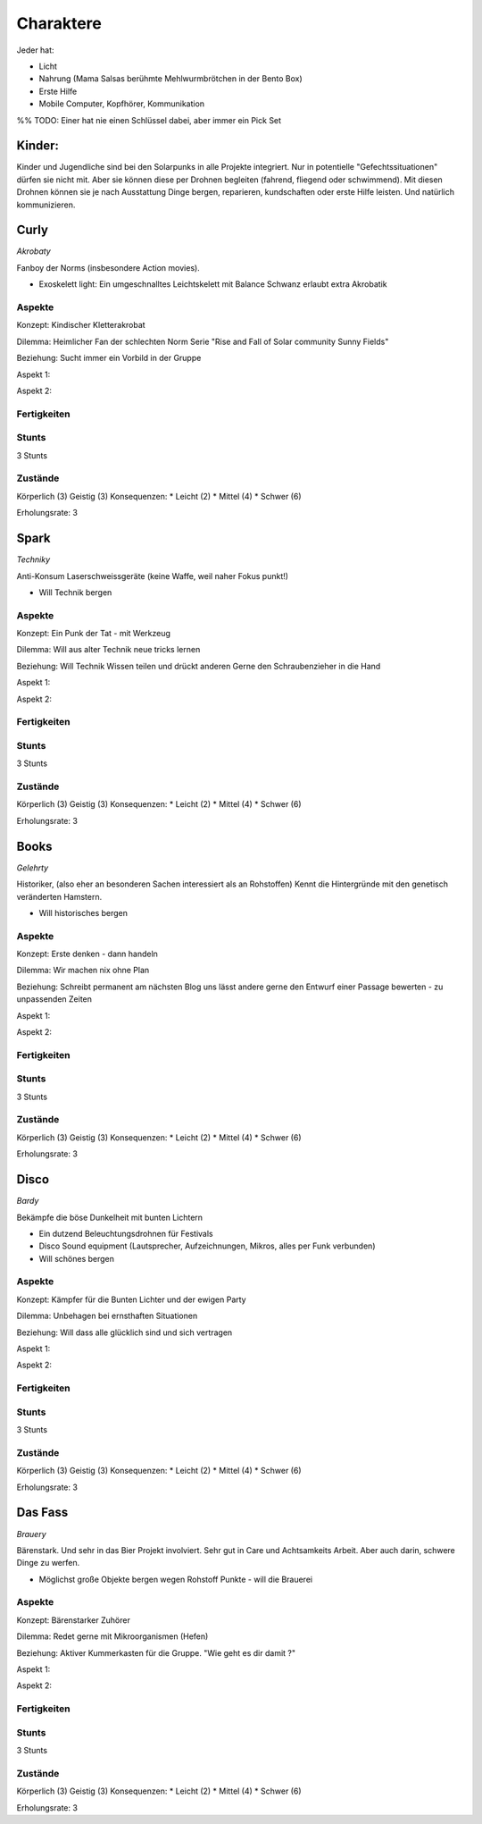 ==========
Charaktere
==========

Jeder hat:

* Licht
* Nahrung (Mama Salsas berühmte Mehlwurmbrötchen in der Bento Box)
* Erste Hilfe
* Mobile Computer, Kopfhörer, Kommunikation


%% TODO: Einer hat nie einen Schlüssel dabei, aber immer ein Pick Set


Kinder:
-------

Kinder und Jugendliche sind bei den Solarpunks in alle Projekte integriert. Nur in potentielle "Gefechtssituationen" dürfen sie nicht mit. Aber sie können diese per Drohnen begleiten (fahrend, fliegend oder schwimmend).
Mit diesen Drohnen können sie je nach Ausstattung Dinge bergen, reparieren, kundschaften oder erste Hilfe leisten.
Und natürlich kommunizieren.

Curly
-----

*Akrobaty*

Fanboy der Norms (insbesondere Action movies).

* Exoskelett light: Ein umgeschnalltes Leichtskelett mit Balance Schwanz erlaubt extra Akrobatik

Aspekte
^^^^^^^

Konzept: Kindischer Kletterakrobat

Dilemma: Heimlicher Fan der schlechten Norm Serie "Rise and Fall of Solar community Sunny Fields"

Beziehung: Sucht immer ein Vorbild in der Gruppe

Aspekt 1:

Aspekt 2:

Fertigkeiten
^^^^^^^^^^^^

.. hlist::
   :columns: 3

   * Athletik: 4
   * Bildung
   * Charisma: 1
   * Diebeskunst: 2
   * Empathie
   * Fahren
   * Handwerk: 1
   * Heimlichkeit: 3
   * Kontakte
   * Kraft: 1
   * Kämpfen: 3
   * Nachforschung
   * Provozieren
   * Ressourcen
   * Schießen: 1
   * Spezialwissen
   * Täuschung: 2
   * Wahrnehmung: 2
   * Wille

Stunts
^^^^^^

3 Stunts

Zustände
^^^^^^^^

Körperlich (3)
Geistig (3)
Konsequenzen:
* Leicht (2)
* Mittel (4)
* Schwer (6)

Erholungsrate: 3


Spark
-----

*Techniky*

Anti-Konsum
Laserschweissgeräte (keine Waffe, weil naher Fokus punkt!)

* Will Technik bergen

Aspekte
^^^^^^^

Konzept: Ein Punk der Tat - mit Werkzeug

Dilemma: Will aus alter Technik neue tricks lernen

Beziehung: Will Technik Wissen teilen und drückt anderen Gerne den Schraubenzieher in die Hand

Aspekt 1:

Aspekt 2:

Fertigkeiten
^^^^^^^^^^^^

.. hlist::
   :columns: 3

   * Athletik: 1
   * Bildung: 3 (Ingenieurskunst)
   * Charisma
   * Diebeskunst
   * Empathie
   * Fahren: 2
   * Handwerk: 4
   * Heimlichkeit
   * Kontakte
   * Kraft: 3
   * Kämpfen: 2
   * Nachforschung
   * Provozieren
   * Ressourcen: 2
   * Schießen: 1
   * Spezialwissen
   * Täuschung
   * Wahrnehmung: 1
   * Wille: 1

Stunts
^^^^^^

3 Stunts

Zustände
^^^^^^^^

Körperlich (3)
Geistig (3)
Konsequenzen:
* Leicht (2)
* Mittel (4)
* Schwer (6)

Erholungsrate: 3

Books
-----

*Gelehrty*

Historiker, (also eher an besonderen Sachen interessiert als an Rohstoffen)
Kennt die Hintergründe mit den genetisch veränderten Hamstern.

* Will historisches bergen

Aspekte
^^^^^^^

Konzept: Erste denken - dann handeln

Dilemma: Wir machen nix ohne Plan

Beziehung: Schreibt permanent am nächsten Blog uns lässt andere gerne den Entwurf einer Passage bewerten - zu unpassenden Zeiten

Aspekt 1:

Aspekt 2:

Fertigkeiten
^^^^^^^^^^^^

.. hlist::
   :columns: 3

   * Athletik: 2
   * Bildung: 4 (Technik Historie)
   * Charisma: 2
   * Diebeskunst
   * Empathie
   * Fahren: 1
   * Handwerk: 1
   * Heimlichkeit
   * Kontakte
   * Kraft
   * Kämpfen: 2
   * Nachforschung: 3
   * Provozieren
   * Ressourcen
   * Schießen: 1
   * Spezialwissen
   * Täuschung
   * Wahrnehmung: 3
   * Wille: 1

Stunts
^^^^^^

3 Stunts

Zustände
^^^^^^^^

Körperlich (3)
Geistig (3)
Konsequenzen:
* Leicht (2)
* Mittel (4)
* Schwer (6)

Erholungsrate: 3

Disco
-----

*Bardy*

Bekämpfe die böse Dunkelheit mit bunten Lichtern

* Ein dutzend Beleuchtungsdrohnen für Festivals
* Disco Sound equipment (Lautsprecher, Aufzeichnungen, Mikros, alles per Funk verbunden)

* Will schönes bergen

Aspekte
^^^^^^^

Konzept: Kämpfer für die Bunten Lichter und der ewigen Party

Dilemma: Unbehagen bei ernsthaften Situationen

Beziehung: Will dass alle glücklich sind und sich vertragen

Aspekt 1:

Aspekt 2:

Fertigkeiten
^^^^^^^^^^^^

.. hlist::
   :columns: 3

   * Athletik: 1
   * Bildung
   * Charisma: 4
   * Diebeskunst
   * Empathie: 3
   * Fahren: 1
   * Handwerk: 3
   * Heimlichkeit
   * Kontakte: 2
   * Kraft: 1
   * Kämpfen
   * Nachforschung
   * Provozieren
   * Ressourcen
   * Schießen: 2
   * Spezialwissen
   * Täuschung: 1
   * Wahrnehmung: 2
   * Wille

Stunts
^^^^^^

3 Stunts

Zustände
^^^^^^^^

Körperlich (3)
Geistig (3)
Konsequenzen:
* Leicht (2)
* Mittel (4)
* Schwer (6)

Erholungsrate: 3

Das Fass
--------

*Brauery*

Bärenstark. Und sehr in das Bier Projekt involviert.
Sehr gut in Care und Achtsamkeits Arbeit. Aber auch darin, schwere Dinge zu werfen.

* Möglichst große Objekte bergen wegen Rohstoff Punkte - will die Brauerei

Aspekte
^^^^^^^

Konzept: Bärenstarker Zuhörer

Dilemma: Redet gerne mit Mikroorganismen (Hefen)

Beziehung: Aktiver Kummerkasten für die Gruppe. "Wie geht es dir damit ?"

Aspekt 1:

Aspekt 2:

Fertigkeiten
^^^^^^^^^^^^

.. hlist::
   :columns: 3

   * Athletik: 1
   * Bildung: 3 (Gentechnik / Braukunst)
   * Charisma: 1
   * Diebeskunst
   * Empathie: 4
   * Fahren: 1
   * Handwerk: 3
   * Heimlichkeit
   * Kontakte
   * Kraft: 2
   * Kämpfen: 2
   * Nachforschung
   * Provozieren
   * Ressourcen
   * Schießen
   * Spezialwissen
   * Täuschung
   * Wahrnehmung: 2
   * Wille: 1

Stunts
^^^^^^

3 Stunts

Zustände
^^^^^^^^

Körperlich (3)
Geistig (3)
Konsequenzen:
* Leicht (2)
* Mittel (4)
* Schwer (6)

Erholungsrate: 3



